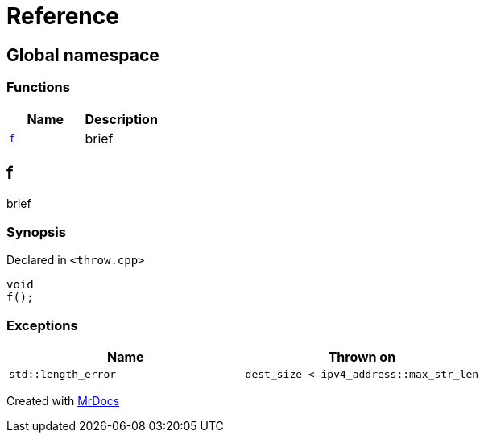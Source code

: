 = Reference
:mrdocs:

[#index]
== Global namespace


=== Functions

[cols=2]
|===
| Name | Description 

| <<f,`f`>> 
| brief

|===

[#f]
== f


brief

=== Synopsis


Declared in `&lt;throw&period;cpp&gt;`

[source,cpp,subs="verbatim,replacements,macros,-callouts"]
----
void
f();
----

=== Exceptions


|===
| Name | Thrown on

| `std&colon;&colon;length&lowbar;error`
| `dest&lowbar;size &lt; ipv4&lowbar;address&colon;&colon;max&lowbar;str&lowbar;len`

|===



[.small]#Created with https://www.mrdocs.com[MrDocs]#
